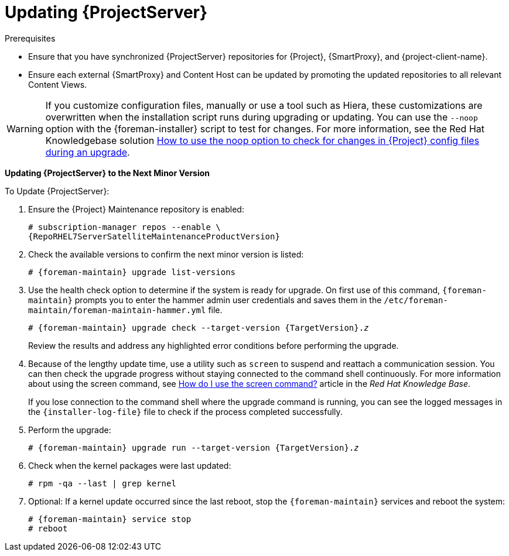 [[updating_satellite_server_to_next_minor_version]]


= Updating {ProjectServer}

.Prerequisites

* Ensure that you have synchronized {ProjectServer} repositories for
{Project}, {SmartProxy}, and {project-client-name}.
* Ensure each external {SmartProxy} and Content Host can be updated by
promoting the updated repositories to all relevant Content Views.

[WARNING]
If you customize configuration files, manually or use a tool such as Hiera, these customizations are overwritten when the installation script runs during upgrading or updating. You can use the `--noop` option with the {foreman-installer} script to test for changes. For more information, see the Red Hat Knowledgebase solution https://access.redhat.com/solutions/3351311[How to use the noop option to check for changes in {Project} config files during an upgrade].

*Updating {ProjectServer} to the Next Minor Version*

.To Update {ProjectServer}:

. Ensure the {Project} Maintenance repository is enabled:
+
[options="nowrap" subs="attributes"]
----
# subscription-manager repos --enable \
{RepoRHEL7ServerSatelliteMaintenanceProductVersion}
----

. Check the available versions to confirm the next minor version is listed:
+
[options="nowrap" subs="attributes"]
----
# {foreman-maintain} upgrade list-versions
----

. Use the health check option to determine if the system is ready for upgrade. On first use of this command, `{foreman-maintain}` prompts you to enter the hammer admin user credentials and saves them in the `/etc/foreman-maintain/foreman-maintain-hammer.yml` file.
+
[options="nowrap" subs="+quotes,attributes"]
----
# {foreman-maintain} upgrade check --target-version {TargetVersion}.__z__
----
+
Review the results and address any highlighted error conditions before performing the upgrade.

. Because of the lengthy update time, use a utility such as `screen` to suspend and reattach a communication session. You can then check the upgrade progress without staying connected to the command shell continuously. For more information about using the screen command, see link:https://access.redhat.com/articles/5247[How do I use the screen command?] article in the _Red{nbsp}Hat Knowledge{nbsp}Base_.
+
If you lose connection to the command shell where the upgrade command is running, you can see the logged messages in the `{installer-log-file}` file to check if the process completed successfully.

. Perform the upgrade:
+
[options="nowrap" subs="+quotes,attributes"]
----
# {foreman-maintain} upgrade run --target-version {TargetVersion}.__z__
----

. Check when the kernel packages were last updated:
+
[options="nowrap"]
----
# rpm -qa --last | grep kernel
----

. Optional: If a kernel update occurred since the last reboot, stop the `{foreman-maintain}` services and reboot the system:
+
[options="nowrap" subs="attributes"]
----
# {foreman-maintain} service stop
# reboot
----

ifdef::satellite[]
= Updating Disconnected {ProjectServer}

.Prerequisites

* Before syncing the following repositories, set the download policy to *Immediate*. This is required because {Project} downloads all packages only during synchronization of repositories with the immediate download policy.
+
* Ensure that you have synchronized the following {ProjectServer} repositories for {Project}, {SmartProxy}, and {project-client-name}:
** rhel-7-server-rpms
** rhel-7-server-satellite-6.8-rpms
** rhel-7-server-satellite-maintenance-6-rpms
** rhel-server-rhscl-7-rpms
** rhel-7-server-ansible-2.9-rpms
+
For more information about configuring download policies, see {ContentManagementDocURL}changing_the_download_policy_for_a_repository[Changing a download policy for a repository] in the _Content Management guide_.
+
* Ensure no Red Hat repositories are enabled by entering the command:
+
----
# yum repolist
----

.Updating Disconnected {ProjectServer} to the Next Minor Version

. Create a new configuration file as follows:
+
[options="nowrap" subs="attributes"]
----
# vi /etc/yum.repos.d/redhat-local.repo

[{RepoRHEL7ServerAnsible}]
name=Ansible {{Project}AnsibleVersion} RPMs for Red Hat Enterprise Linux 7 Server x86_64
baseurl=file:///var/lib/pulp/published/yum/https/repos/Default_Organization/Library/content/dist/rhel/server/7/7Server/x86_64/ansible/2.9/os/
enabled=1

[{RepoRHEL7Server}]
name=Red Hat Enterprise Linux 7 Server RPMs x86_64
baseurl=file:///var/lib/pulp/published/yum/https/repos/Default_Organization/Library/content/dist/rhel/server/7/7Server/x86_64/os/
enabled=1

[{RepoRHEL7ServerSatelliteServerProductVersion}]
name={ProjectNameX} for RHEL 7 Server RPMs x86_64
baseurl=file:///var/lib/pulp/published/yum/https/repos/Default_Organization/Library/content/dist/rhel/server/7/7Server/x86_64/satellite/{ProjectVersion}/os/
enabled=1

[{RepoRHEL7ServerSatelliteMaintenanceProductVersion}]
name={ProjectName} Maintenance 6 for RHEL 7 Server RPMs x86_64
baseurl=file:///var/lib/pulp/published/yum/https/repos/Default_Organization/Library/content/dist/rhel/server/7/7Server/x86_64/sat-maintenance/6/os/
enabled=1

[{RepoRHEL7ServerSoftwareCollections}]
name=Red Hat Software Collections RPMs for Red Hat Enterprise Linux 7 Server x86_64
baseurl=file:///var/lib/pulp/published/yum/https/repos/Default_Organization/Library/content/dist/rhel/server/7/7Server/x86_64/rhscl/1/os/
enabled=1
----
+
. In the configuration file, replace `Default_Organization` in the `baseurl` with the correct organization label.
To obtain the organization label, enter the command:
+
----
# ls /var/lib/pulp/published/yum/https/repos/
----
+

. Ensure that the `rubygem-foreman_maintain` package that provides `{foreman-maintain}` is installed and up to date:
+
[options="nowrap"]
----
# yum install rubygem-foreman_maintain
----

. Check the available versions to confirm the next minor version is listed:
+
[options="nowrap" subs="+quotes,attributes"]
----
# {foreman-maintain} upgrade list-versions
----

. Use the health check option to determine if the system is ready for the upgrade. On the first use of this command, `{foreman-maintain}` prompts you to enter the hammer admin user credentials and saves them in the `/etc/foreman-maintain/foreman-maintain-hammer.yml` file.
+
[options="nowrap" subs="+quotes,attributes"]
----
# {foreman-maintain} upgrade check --target-version {ProjectVersion}.__z__
----
+
Review the results and address any highlighted error conditions before performing the upgrade.

. Because of the lengthy update time, use a utility such as `screen` to suspend and reattach a communication session. You can then check the upgrade progress without staying connected to the command shell continuously. For more information about using the screen command, see link:https://access.redhat.com/articles/5247[How do I use the screen command?] article in the _Red{nbsp}Hat Knowledge{nbsp}Base_.
+
If you lose connection to the command shell where the upgrade command is running, you can see the logged messages in the `{installer-log-file}` file to check if the process completed successfully.

. Perform the upgrade:
+
[options="nowrap" subs="+quotes,attributes"]
----
# {foreman-maintain} upgrade run --target-version {ProjectVersion}.__z__
----

. Check when the kernel packages were last updated:
+
[options="nowrap"]
----
# rpm -qa --last | grep kernel
----

. Optional: If a kernel update occurred since the last reboot, stop the `{foreman-maintain}` services and reboot the system:
+
----
# {foreman-maintain} service stop
# reboot
----
endif::[]
